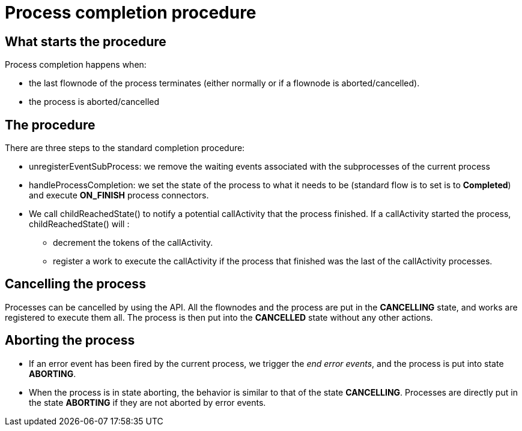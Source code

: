 = Process completion procedure
:page-aliases: ROOT:how-a-process-is-completed.adoc
:description: == What starts the procedure

== What starts the procedure

Process completion happens when:

* the last flownode of the process terminates (either normally or if a flownode is aborted/cancelled).
* the process is aborted/cancelled

== The procedure

There are three steps to the standard completion procedure:

* unregisterEventSubProcess: we remove the waiting events associated with the subprocesses of the current process
* handleProcessCompletion: we set the state of the process to what it needs to be (standard flow is to set is to *Completed*) and execute *ON_FINISH* process connectors.
* We call childReachedState() to notify a potential callActivity that the process finished. If a callActivity started the process, childReachedState() will :
 ** decrement the tokens of the callActivity.
 ** register a work to execute the callActivity if the process that finished was the last of the callActivity processes.

== Cancelling the process

Processes can be cancelled by using the API. All the flownodes and the process are put in the *CANCELLING* state, and works are registered to execute them all. The process is then put into the *CANCELLED* state without any other actions.

== Aborting the process

* If an error event has been fired by the current process, we trigger the _end error events_, and the process is put into state *ABORTING*.
* When the process is in state aborting, the behavior is similar to that of the state *CANCELLING*. Processes are directly put in the state *ABORTING* if they are not aborted by error events.
